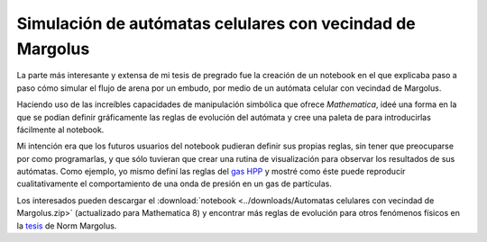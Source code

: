 .. -*- mode: rst; mode: flyspell; mode: auto-fill; mode: wiki-nav-*- 

==========================================================
Simulación de autómatas celulares con vecindad de Margolus
==========================================================

.. raw:: html

   <table border="0" id="front-page" align="center">
   <td width="80%">

La parte más interesante y extensa de mi tesis de pregrado fue la creación de
un notebook en el que explicaba paso a paso cómo simular el flujo de arena por
un embudo, por medio de un autómata celular con vecindad de Margolus.

.. imagen del flujo por el embudo

Haciendo uso de las increíbles capacidades de manipulación simbólica que ofrece
*Mathematica*, ideé una forma en la que se podían definir gráficamente las
reglas de evolución del autómata y cree una paleta de para introducirlas
fácilmente al notebook.

.. imagen regla gráfica

Mi intención era que los futuros usuarios del notebook pudieran definir sus
propias reglas, sin tener que preocuparse por como programarlas, y que sólo
tuvieran que crear una rutina de visualización para observar los resultados de
sus autómatas. Como ejemplo, yo mismo definí las reglas del `gas HPP`_ y mostré
como éste puede reproducir cualitativamente el comportamiento de una onda de
presión en un gas de partículas.

.. imagen Margolus

Los interesados pueden descargar el :download:`notebook <../downloads/Automatas
celulares con vecindad de Margolus.zip>` (actualizado para Mathematica 8) y
encontrar más reglas de evolución para otros fenómenos físicos en la `tesis`_
de Norm Margolus.

.. _gas HPP: http://en.wikipedia.org/wiki/Lattice_gas_automaton

.. _tesis: http://people.csail.mit.edu/nhm/thesis.pdf

.. raw:: html
   </td>
   
   <td width="30%">
   <a href=../Proyectos/Mathematica.html>
   <img src="../_static/mathematica-4.png">
   </a>
   </td>
   </table>

..  LocalWords:  LocalWords pregrado Margolus table tr td notebook Mathematica
..  LocalWords:  HPP html width Norm download downloads zip pdf
